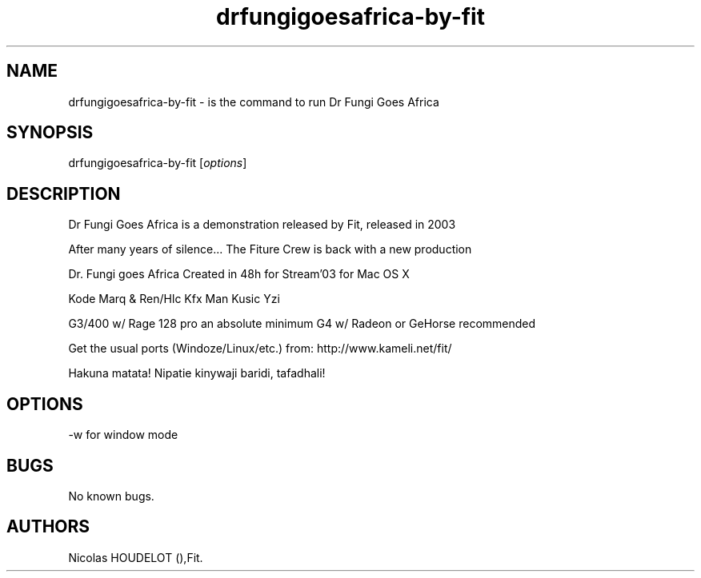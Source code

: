 .\" Automatically generated by Pandoc 2.9.2.1
.\"
.TH "drfungigoesafrica-by-fit" "6" "2016-03-04" "Dr Fungi Goes Africa User Manuals" ""
.hy
.SH NAME
.PP
drfungigoesafrica-by-fit - is the command to run Dr Fungi Goes Africa
.SH SYNOPSIS
.PP
drfungigoesafrica-by-fit [\f[I]options\f[R]]
.SH DESCRIPTION
.PP
Dr Fungi Goes Africa is a demonstration released by Fit, released in
2003
.PP
After many years of silence\&... The Fiture Crew is back with a new
production
.PP
Dr.\ Fungi goes Africa Created in 48h for Stream\[cq]03 for Mac OS X
.PP
Kode Marq & Ren/Hlc Kfx Man Kusic Yzi
.PP
G3/400 w/ Rage 128 pro an absolute minimum G4 w/ Radeon or GeHorse
recommended
.PP
Get the usual ports (Windoze/Linux/etc.) from:
http://www.kameli.net/fit/
.PP
Hakuna matata! Nipatie kinywaji baridi, tafadhali!
.SH OPTIONS
.PP
-w for window mode
.SH BUGS
.PP
No known bugs.
.SH AUTHORS
Nicolas HOUDELOT (),Fit.
